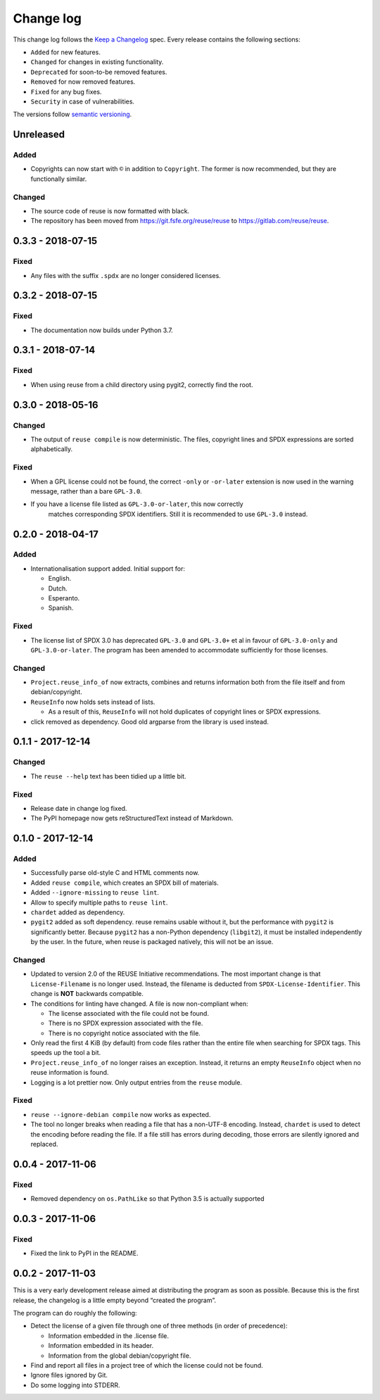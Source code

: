 ..
    Copyright (C) 2017-2018  Free Software Foundation Europe e.V.
    Copyright (C) 2018  Carmen Bianca Bakker <carmenbianca@fsfe.org>

    This file is part of reuse, available from its original location:
    <https://gitlab.com/reuse/reuse/>.

    This work is licensed under the Creative Commons Attribution-ShareAlike
    4.0 International License. To view a copy of this license, visit
    <http://creativecommons.org/licenses/by-sa/4.0/>.

    SPDX-License-Identifier: CC-BY-SA-4.0


Change log
==========

This change log follows the `Keep a
Changelog <http://keepachangelog.com/>`__ spec. Every release contains
the following sections:

-  ``Added`` for new features.

-  ``Changed`` for changes in existing functionality.

-  ``Deprecated`` for soon-to-be removed features.

-  ``Removed`` for now removed features.

-  ``Fixed`` for any bug fixes.

-  ``Security`` in case of vulnerabilities.

The versions follow `semantic versioning <https://semver.org>`__.

Unreleased
----------

Added
~~~~~

-  Copyrights can now start with ``©`` in addition to ``Copyright``. The
   former is now recommended, but they are functionally similar.

Changed
~~~~~~~

-  The source code of reuse is now formatted with black.

-  The repository has been moved from https://git.fsfe.org/reuse/reuse
   to https://gitlab.com/reuse/reuse.

0.3.3 - 2018-07-15
------------------

Fixed
~~~~~

-  Any files with the suffix ``.spdx`` are no longer considered
   licenses.


0.3.2 - 2018-07-15
------------------


Fixed
~~~~~

-  The documentation now builds under Python 3.7.


0.3.1 - 2018-07-14
------------------


Fixed
~~~~~

-  When using reuse from a child directory using pygit2, correctly find
   the root.


0.3.0 - 2018-05-16
------------------


Changed
~~~~~~~

-  The output of ``reuse compile`` is now deterministic. The files,
   copyright lines and SPDX expressions are sorted alphabetically.


Fixed
~~~~~

-  When a GPL license could not be found, the correct ``-only`` or
   ``-or-later`` extension is now used in the warning message, rather
   than a bare ``GPL-3.0``.

- If you have a license file listed as ``GPL-3.0-or-later``, this now correctly
   matches corresponding SPDX identifiers. Still it is recommended to use
   ``GPL-3.0`` instead.


0.2.0 - 2018-04-17
------------------


Added
~~~~~

-  Internationalisation support added. Initial support for:

   -  English.

   -  Dutch.

   -  Esperanto.

   -  Spanish.


Fixed
~~~~~

-  The license list of SPDX 3.0 has deprecated ``GPL-3.0`` and
   ``GPL-3.0+`` et al in favour of ``GPL-3.0-only`` and
   ``GPL-3.0-or-later``. The program has been amended to accommodate
   sufficiently for those licenses.


Changed
~~~~~~~

-  ``Project.reuse_info_of`` now extracts, combines and returns
   information both from the file itself and from debian/copyright.

-  ``ReuseInfo`` now holds sets instead of lists.

   -  As a result of this, ``ReuseInfo`` will not hold duplicates of
      copyright lines or SPDX expressions.

-  click removed as dependency. Good old argparse from the library is
   used instead.


0.1.1 - 2017-12-14
------------------


Changed
~~~~~~~

-  The ``reuse --help`` text has been tidied up a little bit.


Fixed
~~~~~

-  Release date in change log fixed.

-  The PyPI homepage now gets reStructuredText instead of Markdown.


0.1.0 - 2017-12-14
------------------


Added
~~~~~

-  Successfully parse old-style C and HTML comments now.

-  Added ``reuse compile``, which creates an SPDX bill of materials.

-  Added ``--ignore-missing`` to ``reuse lint``.

-  Allow to specify multiple paths to ``reuse lint``.

-  ``chardet`` added as dependency.

-  ``pygit2`` added as soft dependency. reuse remains usable without it,
   but the performance with ``pygit2`` is significantly better. Because
   ``pygit2`` has a non-Python dependency (``libgit2``), it must be
   installed independently by the user. In the future, when reuse is
   packaged natively, this will not be an issue.


Changed
~~~~~~~

-  Updated to version 2.0 of the REUSE Initiative recommendations. The
   most important change is that ``License-Filename`` is no longer used.
   Instead, the filename is deducted from ``SPDX-License-Identifier``.
   This change is **NOT** backwards compatible.

-  The conditions for linting have changed. A file is now non-compliant
   when:

   -  The license associated with the file could not be found.

   -  There is no SPDX expression associated with the file.

   -  There is no copyright notice associated with the file.

-  Only read the first 4 KiB (by default) from code files rather than
   the entire file when searching for SPDX tags. This speeds up the tool
   a bit.

-  ``Project.reuse_info_of`` no longer raises an exception. Instead, it
   returns an empty ``ReuseInfo`` object when no reuse information is
   found.

-  Logging is a lot prettier now. Only output entries from the ``reuse``
   module.


Fixed
~~~~~

-  ``reuse --ignore-debian compile`` now works as expected.

-  The tool no longer breaks when reading a file that has a non-UTF-8
   encoding. Instead, ``chardet`` is used to detect the encoding before
   reading the file. If a file still has errors during decoding, those
   errors are silently ignored and replaced.


0.0.4 - 2017-11-06
------------------


Fixed
~~~~~

-  Removed dependency on ``os.PathLike`` so that Python 3.5 is actually
   supported


0.0.3 - 2017-11-06
------------------


Fixed
~~~~~

-  Fixed the link to PyPI in the README.


0.0.2 - 2017-11-03
------------------

This is a very early development release aimed at distributing the
program as soon as possible. Because this is the first release, the
changelog is a little empty beyond “created the program”.

The program can do roughly the following:

-  Detect the license of a given file through one of three methods (in
   order of precedence):

   -  Information embedded in the .license file.

   -  Information embedded in its header.

   -  Information from the global debian/copyright file.

-  Find and report all files in a project tree of which the license
   could not be found.

-  Ignore files ignored by Git.

-  Do some logging into STDERR.
